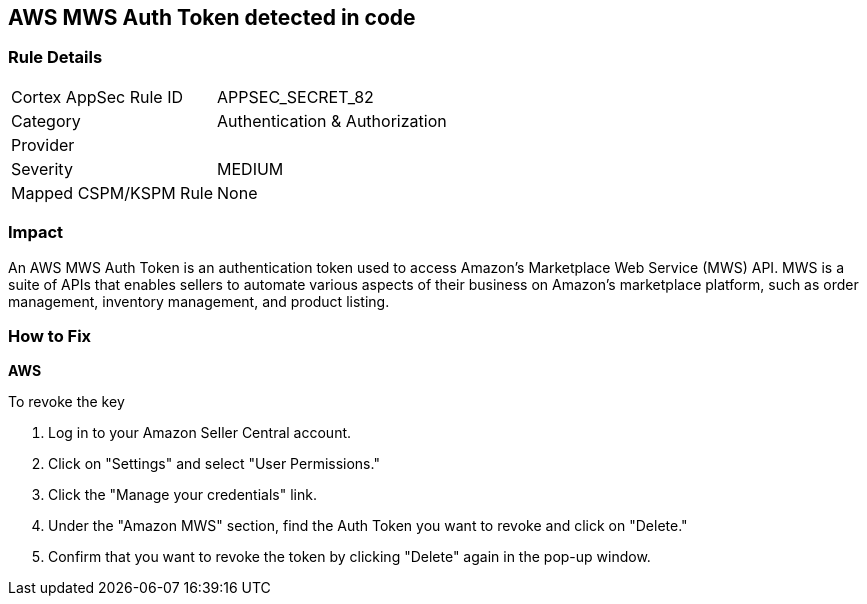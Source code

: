 == AWS MWS Auth Token detected in code


=== Rule Details

[cols="1,2"]
|===
|Cortex AppSec Rule ID |APPSEC_SECRET_82
|Category |Authentication & Authorization
|Provider |
|Severity |MEDIUM
|Mapped CSPM/KSPM Rule |None
|===




=== Impact
An AWS MWS Auth Token is an authentication token used to access Amazon's Marketplace Web Service (MWS) API. MWS is a suite of APIs that enables sellers to automate various aspects of their business on Amazon's marketplace platform, such as order management, inventory management, and product listing.

=== How to Fix


*AWS* 

To revoke the key

. Log in to your Amazon Seller Central account.
. Click on "Settings" and select "User Permissions."
. Click the "Manage your credentials" link.
. Under the "Amazon MWS" section, find the Auth Token you want to revoke and click on "Delete."
. Confirm that you want to revoke the token by clicking "Delete" again in the pop-up window.
